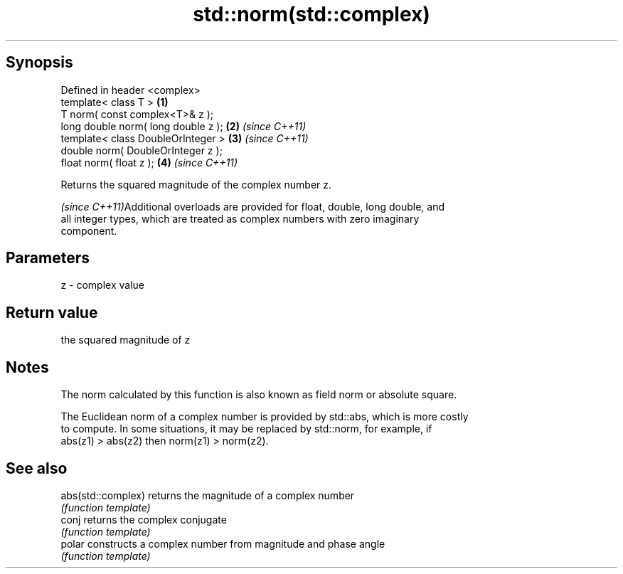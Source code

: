 .TH std::norm(std::complex) 3 "Sep  4 2015" "2.0 | http://cppreference.com" "C++ Standard Libary"
.SH Synopsis
   Defined in header <complex>
   template< class T >                \fB(1)\fP
   T norm( const complex<T>& z );
   long double norm( long double z ); \fB(2)\fP \fI(since C++11)\fP
   template< class DoubleOrInteger >  \fB(3)\fP \fI(since C++11)\fP
   double norm( DoubleOrInteger z );
   float norm( float z );             \fB(4)\fP \fI(since C++11)\fP

   Returns the squared magnitude of the complex number z.

   \fI(since C++11)\fPAdditional overloads are provided for float, double, long double, and
   all integer types, which are treated as complex numbers with zero imaginary
   component.

.SH Parameters

   z - complex value

.SH Return value

   the squared magnitude of z

.SH Notes

   The norm calculated by this function is also known as field norm or absolute square.

   The Euclidean norm of a complex number is provided by std::abs, which is more costly
   to compute. In some situations, it may be replaced by std::norm, for example, if
   abs(z1) > abs(z2) then norm(z1) > norm(z2).

.SH See also

   abs(std::complex) returns the magnitude of a complex number
                     \fI(function template)\fP
   conj              returns the complex conjugate
                     \fI(function template)\fP
   polar             constructs a complex number from magnitude and phase angle
                     \fI(function template)\fP
